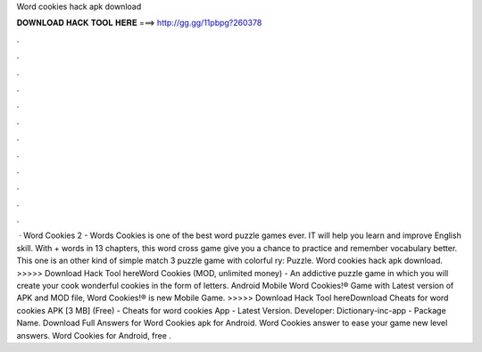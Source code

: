 Word cookies hack apk download

𝐃𝐎𝐖𝐍𝐋𝐎𝐀𝐃 𝐇𝐀𝐂𝐊 𝐓𝐎𝐎𝐋 𝐇𝐄𝐑𝐄 ===> http://gg.gg/11pbpg?260378

.

.

.

.

.

.

.

.

.

.

.

.

 · Word Cookies 2 - Words Cookies is one of the best word puzzle games ever. IT will help you learn and improve English skill. With + words in 13 chapters, this word cross game give you a chance to practice and remember vocabulary better. This one is an other kind of simple match 3 puzzle game with colorful ry: Puzzle. Word cookies hack apk download. >>>>> Download Hack Tool hereWord Cookies (MOD, unlimited money) - An addictive puzzle game in which you will create your cook wonderful cookies in the form of letters. Android Mobile Word Cookies!® Game with Latest version of APK and MOD file, Word Cookies!® is new Mobile Game. >>>>> Download Hack Tool hereDownload Cheats for word cookies APK [3 MB] (Free) - Cheats for word cookies App - Latest Version. Developer: Dictionary-inc-app - Package Name. Download Full Answers for Word Cookies apk for Android. Word Cookies answer to ease your game  new level answers. Word Cookies for Android, free .